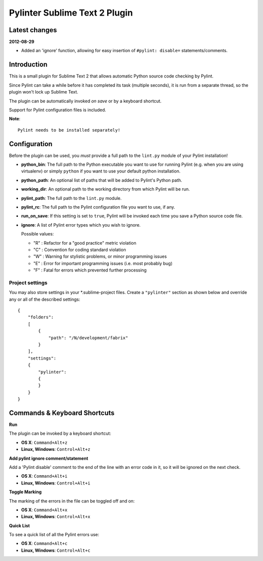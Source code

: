 Pylinter Sublime Text 2 Plugin
------------------------------

Latest changes
==============

**2012-08-29**

* Added an 'ignore' function, allowing for easy insertion of ``#pylint: disable=``
  statements/comments.

Introduction
============

This is a small plugin for Sublime Text 2 that allows automatic Python
source code checking by Pylint.

Since Pylint can take a while before it has completed its task (multiple seconds),
it is run from a separate thread, so the plugin won't lock up Sublime Text.

The plugin can be automatically invoked *on save* or by a keyboard shortcut.

Support for Pylint configuration files is included.

**Note**::

    Pylint needs to be installed separately!

Configuration
=============

Before the plugin can be used, you *must* provide a full path to the ``lint.py``
module of your Pylint installation!

* **python_bin**: The full path to the Python executable you want to use for running
  Pylint (e.g. when you are using virtualenv) or simply ``python`` if you want to use
  your default python installation.

* **python_path**: An optional list of paths that will be added to Pylint's Python path.

* **working_dir**: An optional path to the working directory from which Pylint will be run.

* **pylint_path**: The full path to the ``lint.py`` module.

* **pylint_rc**: The full path to the Pylint configuration file you want to use, if any.

* **run_on_save**: If this setting is set to ``true``, Pylint will be invoked each time
  you save a Python source code file.

* **ignore**: A list of Pylint error types which you wish to ignore.

  Possible values:

  * "R" : Refactor for a "good practice" metric violation
  * "C" : Convention for coding standard violation
  * "W" : Warning for stylistic problems, or minor programming issues
  * "E" : Error for important programming issues (i.e. most probably bug)
  * "F" : Fatal for errors which prevented further processing

Project settings
~~~~~~~~~~~~~~~~

You may also store settings in your *.sublime-project files. Create a ``"pylinter"``
section as shown below and override any or all of the described settings::

    {
        "folders":
        [
            {
                "path": "/N/development/fabrix"
            }
        ],
        "settings":
        {
            "pylinter":
            {
            }
        }
    }


Commands & Keyboard Shortcuts
=============================

**Run**

The plugin can be invoked by a keyboard shortcut:

* **OS X**: ``Command+Alt+z``
* **Linux, Windows**: ``Control+Alt+z``

**Add pylint ignore comment/statement**

Add a 'Pylint disable' comment to the end of the line with an error code in it,
so it will be ignored on the next check.

* **OS X**: ``Command+Alt+i``
* **Linux, Windows**: ``Control+Alt+i``

**Toggle Marking**

The marking of the errors in the file can be toggled off and on:

* **OS X**: ``Command+Alt+x``
* **Linux, Windows**: ``Control+Alt+x``

**Quick List**

To see a quick list of all the Pylint errors use:

* **OS X**: ``Command+Alt+c``
* **Linux, Windows**: ``Control+Alt+c``
